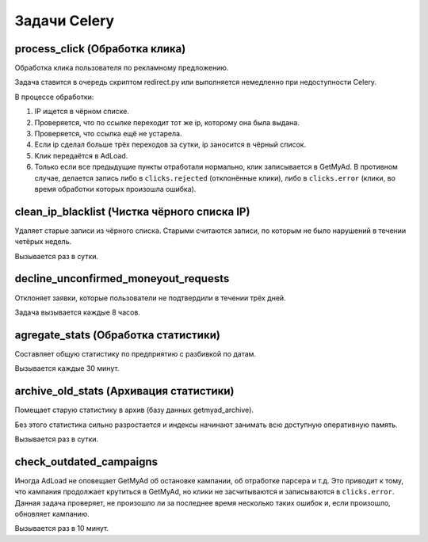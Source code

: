 Задачи Celery
=============

process_click (Обработка клика)
-------------------------------

Обработка клика пользователя по рекламному предложению.

Задача ставится в очередь скриптом redirect.py или выполняется немедленно при
недоступности Celery.

В процессе обработки:

1. IP ищется в чёрном списке.

2. Проверяется, что по ссылке переходит тот же ip, которому она была
   выдана.

3. Проверяется, что ссылка ещё не устарела.

4. Если ip сделал больше трёх переходов за сутки, ip заносится в чёрный
   список.

5. Клик передаётся в AdLoad.

6. Только если все предыдущие пункты отработали нормально, клик
   записывается в GetMyAd. В противном случае, делается запись либо
   в ``clicks.rejected`` (отклонённые клики), либо в ``clicks.error``
   (клики, во время обработки которых произошла ошибка).


clean_ip_blacklist (Чистка чёрного списка IP)
---------------------------------------------

Удаляет старые записи из чёрного списка. Старыми считаются записи, по которым
не было нарушений в течении четёрых недель.

Вызывается раз в сутки.


decline_unconfirmed_moneyout_requests
-------------------------------------

Отклоняет заявки, которые пользователи не подтвердили в течении трёх дней.

Задача вызывается каждые 8 часов.


agregate_stats (Обработка статистики)
-------------------------------------

Составляет общую статистику по предприятию с разбивкой по датам.

Вызывается каждые 30 минут.


archive_old_stats (Архивация статистики)
----------------------------------------

Помещает старую статистику в архив (базу данных getmyad_archive).

Без этого статистика сильно разростается и индексы начинают занимать всю
доступную оперативную память.

Вызывается раз в сутки.


check_outdated_campaigns
------------------------

Иногда AdLoad не оповещает GetMyAd об остановке кампании, об отработке
парсера и т.д. Это приводит к тому, что кампания продолжает крутиться
в GetMyAd, но клики не засчитываются и записываются в ``clicks.error``.
Данная задача проверяет, не произошло ли за последнее время несколько
таких ошибок и, если произошло, обновляет кампанию.

Вызывается раз в 10 минут.
